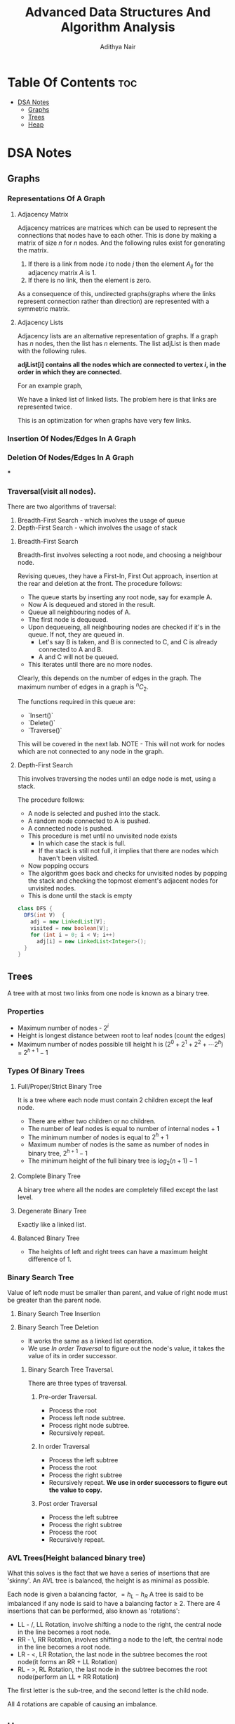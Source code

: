 #+title: Advanced Data Structures And Algorithm Analysis
#+author: Adithya Nair
* Table Of Contents :toc:
- [[#dsa-notes][DSA Notes]]
  - [[#graphs][Graphs]]
  - [[#trees][Trees]]
  - [[#heap][Heap]]

* DSA Notes
** Graphs
*** Representations Of A Graph
**** Adjacency Matrix

Adjacency matrices are matrices which can be used to represent the connections that nodes have to each other. This is done by making a matrix of size $n$ for $n$ nodes. And the following rules exist for generating the matrix.

1. If there is a link from node $i$ to node $j$ then the element $A_{ij}$ for the adjacency matrix $A$ is 1.
2. If there is no link, then the element is zero.

\begin{bmatrix}
a_{11} & a_{12} & \cdots & a_{1n} \\
a_{21} & a_{22} & \cdots & a_{2n} \\
\vdots & &\ddots & \vdots \\
a_{n1} & a_{n2} & \cdots & a_{nn} \\
\end{bmatrix}

As a consequence of this, undirected graphs(graphs where the links represent connection rather than direction) are represented with a symmetric matrix.
**** Adjacency Lists
Adjacency lists are an alternative representation of graphs. If a graph has $n$ nodes, then the list has $n$ elements. The list adjList is then made with the following rules.

*adjList[i] contains all the nodes which are connected to vertex $i$, in the order in which they are connected.*

For an example graph,
\begin{align*}
&a \rightarrow b \rightarrow c \rightarrow d  \\
&\downarrow \\
&b \rightarrow a \rightarrow c \\
&\downarrow \\
&c \rightarrow a \rightarrow b \\
&\downarrow \\
&d \rightarrow a \rightarrow e\\
&\downarrow \\
&e \rightarrow d \\
\end{align*}

We have a linked list of linked lists. The problem here is that links are represented twice.

This is an optimization for when graphs have very few links.

*** Insertion Of Nodes/Edges In A Graph
*** Deletion Of Nodes/Edges In A Graph

***

*** Traversal(visit all nodes).
There are two algorithms of traversal:
1. Breadth-First Search - which involves the usage of queue
2. Depth-First Search - which involves the usage of stack

**** Breadth-First Search
Breadth-first involves selecting a root node, and choosing a neighbour node.

Revising queues, they have a First-In, First Out approach, insertion at the rear and deletion at the front.
The procedure follows:
- The queue starts by inserting any root node, say for example A.
- Now A is dequeued and stored in the result.
- Queue all neighbouring nodes of A.
- The first node is dequeued.
- Upon dequeueing, all neighbouring nodes are checked if it's in the queue. If not, they are queued in.
	- Let's say B is taken, and B is connected to C, and C is already connected to A and B.
	- A and C will not be queued.
- This iterates until there are no more nodes.

Clearly, this depends on the number of edges in the graph. The maximum number of edges in a graph is $^nC_2$.

The functions required in this queue are:
- `Insert()`
- `Delete()`
- `Traverse()`

This will be covered in the next lab.
 NOTE - This will not work for nodes which are not connected to any node in the graph.

**** Depth-First Search

This involves traversing the nodes until an edge node is met, using a stack.

The procedure follows:
- A node is selected and pushed into the stack.
- A random node connected to A is pushed.
- A connected node is pushed.
- This procedure is met until no unvisited node exists
  - In which case the stack is full.
  - If the stack is still not full, it implies that there are nodes which haven't been visited.
- Now popping occurs
- The algorithm goes back and checks for unvisited nodes by popping the stack and checking the topmost element's adjacent nodes for unvisited nodes.
- This is done until the stack is empty

#+begin_src java
class DFS {
  DFS(int V)  {
    adj = new LinkedList[V];
    visited = new boolean[V];
    for (int i = 0; i < V; i++)
      adj[i] = new LinkedList<Integer>();
  }
}
#+end_src
** Trees
A tree with at most two links from one node is known as a binary tree.
*** Properties
- Maximum number of nodes - $2^i$
- Height is longest distance between root to leaf nodes (count the edges)
- Maximum number of nodes possible till height h is $(2^0 + 2^1 + 2^2 + \cdots 2^h)$ = $2^{h+1} -1$
*** Types Of Binary Trees
**** Full/Proper/Strict Binary Tree
It is a tree where each node must contain 2 children except the leaf node.

- There are either two children or no children.
- The number of leaf nodes is equal to number of internal nodes + 1
- The minimum number of nodes is equal to $2^h + 1$
- Maximum number of nodes is the same as number of nodes in binary tree, $2^{h+1} - 1$
- The minimum height of the full binary tree is $log_2(n+1) - 1$
**** Complete Binary Tree
A binary tree where all the nodes are completely filled except the last level.

**** Degenerate Binary Tree
Exactly like a linked list.
**** Balanced Binary Tree
- The heights of left and right trees can have a maximum height difference of 1.
*** Binary Search Tree
Value of left node must be smaller than parent, and value of right node must be greater than the parent node.
**** Binary Search Tree Insertion
**** Binary Search Tree Deletion
- It works the same as a linked list operation.
- We use [[In order Traversal]] to figure out the node's value, it takes the value of its in order successor.
***** Binary Search Tree Traversal.
There are three types of traversal.
****** Pre-order Traversal.
- Process the root
- Process left node subtree.
- Process right node subtree.
- Recursively repeat.
****** In order Traversal
- Process the left subtree
- Process the root
- Process the right subtree
- Recursively repeat.
  **We use in order successors to figure out the value to copy.**
****** Post order Traversal
- Process the left subtree
- Process the right subtree
- Process the root
- Recursively repeat.
*** AVL Trees(Height balanced binary tree)
What this solves is the fact that we have a series of insertions that are 'skinny'. An AVL tree is balanced, the height is as minimal as possible.

Each node is given a balancing factor, $= h_L-h_R$
A tree is said to be imbalanced if any node is said to have a balancing factor $\geq$ 2.
There are 4 insertions that can be performed, also known as 'rotations':
- LL - /, LL Rotation, involve shifting a node to the right, the central node in the line becomes a root node.
- RR - \, RR Rotation, involves shifting a node to the left, the central node in the line becomes a root node.
- LR - <, LR Rotation, the last node in the subtree becomes the root node(it forms an RR + LL Rotation)
- RL - >, RL Rotation, the last node in the subtree becomes the root node(perform an LL + RR Rotation)

The first letter is the sub-tree, and the second letter is the child node.

All 4 rotations are capable of causing an imbalance.
** Heap
Heap is a data structure with a complete binary tree. This tree is mainly used for creating an efficient sorting algorithm.
*** Types Of Heap
There are two types of heap:
**** Min Heap
The value of the root node is less than or equal to  its children
**** Max Heap
The value of the root node is more than or equal to its children
*** Definition
A heap is a special form of complete binary tree where the key value is lesser than or greater than its children.
A heap is typically represented as an array, the array representation for a tree, is for each node
A parent node is represented by $\frac{i}{2} - 1$, the left child node is $2*i + 1$ and the right child node is $2*i + 2$

Heaps can be used for sorting, by deleting the root node until none are left, we get a sorted array.
*** Insertion
The process of insertion involves:
- Adding a node to the leftmost child node available.
- Comparing the node's value with the parent node
  - If current node's value is $i$, we have $\frac{(i-1)/2}$
- If the comparison yields the result that the definition of heap does not hold, then the values of the parent node and the child node are swapped.
- Repeat until the comparison holds.

#+begin_src java
// i is the variable holding the last position
// k is the value we are trying to add to the heap.
void insert(A,i,k){
i = i + 1;
a[i] = k;
while(i > 0){
    if(a[(i-1)/2] > a[i]){
        t = a[i];
        a[i] = a[(i-1)/2];
        a[(i-1)/2] = t;
    }
    else
        return;
    }
  #+end_src
*** Deletion
- Deletion can only happen at the root node.
- This deletion takes place when you're trying to perform 'heap sort'.

For an array, [52,24,30,12,16,5]

We have 52 as the root node.

#+begin_src java
int k = a[0];
a[0] = a[n];
a[n] = k;
n = n-1;

#+end_src
*** TODO Write a Java Program To Implement And Insert Elements Into A Heap The array = [80,100,30,20,70,15,19]

Write a program which can automatically arrange itself into a
